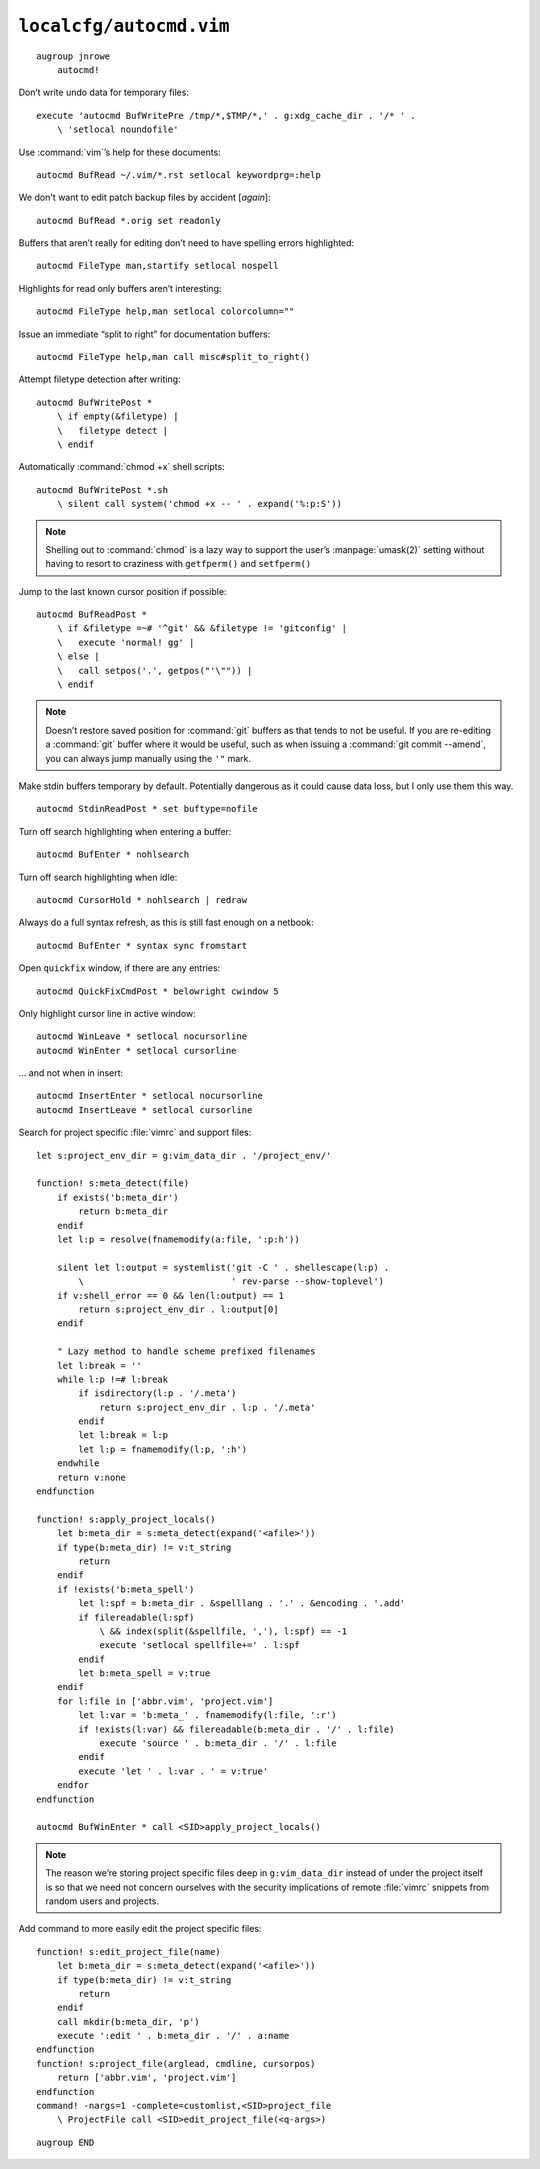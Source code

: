 ``localcfg/autocmd.vim``
========================

::

    augroup jnrowe
        autocmd!

Don’t write undo data for temporary files::

        execute 'autocmd BufWritePre /tmp/*,$TMP/*,' . g:xdg_cache_dir . '/* ' .
            \ 'setlocal noundofile'

Use :command:`vim`’s help for these documents::

        autocmd BufRead ~/.vim/*.rst setlocal keywordprg=:help

We don't want to edit patch backup files by accident [*again*]::

        autocmd BufRead *.orig set readonly

Buffers that aren’t really for editing don’t need to have spelling errors
highlighted::

        autocmd FileType man,startify setlocal nospell

Highlights for read only buffers aren’t interesting::

        autocmd FileType help,man setlocal colorcolumn=""

Issue an immediate “split to right” for documentation buffers::

        autocmd FileType help,man call misc#split_to_right()

Attempt filetype detection after writing::

        autocmd BufWritePost *
            \ if empty(&filetype) |
            \   filetype detect |
            \ endif

Automatically :command:`chmod +x` shell scripts::

        autocmd BufWritePost *.sh
            \ silent call system('chmod +x -- ' . expand('%:p:S'))

.. note::

    Shelling out to :command:`chmod` is a lazy way to support the user’s
    :manpage:`umask(2)` setting without having to resort to craziness with
    ``getfperm()`` and ``setfperm()``

Jump to the last known cursor position if possible::

        autocmd BufReadPost *
            \ if &filetype =~# '^git' && &filetype != 'gitconfig' |
            \   execute 'normal! gg' |
            \ else |
            \   call setpos('.', getpos("'\"")) |
            \ endif

.. note::

    Doesn’t restore saved position for :command:`git` buffers as that tends
    to not be useful.  If you are re-editing a :command:`git` buffer where
    it would be useful, such as when issuing a :command:`git commit
    --amend`, you can always jump manually using the ``'"`` mark.

Make stdin buffers temporary by default.  Potentially dangerous as it
could cause data loss, but I only use them this way.

::

        autocmd StdinReadPost * set buftype=nofile

Turn off search highlighting when entering a buffer::

        autocmd BufEnter * nohlsearch

Turn off search highlighting when idle::

        autocmd CursorHold * nohlsearch | redraw

Always do a full syntax refresh, as this is still fast enough on a netbook::

        autocmd BufEnter * syntax sync fromstart

Open ``quickfix`` window, if there are any entries::

        autocmd QuickFixCmdPost * belowright cwindow 5

.. _dynamic-cursorline:

Only highlight cursor line in active window::

        autocmd WinLeave * setlocal nocursorline
        autocmd WinEnter * setlocal cursorline

… and not when in insert::

        autocmd InsertEnter * setlocal nocursorline
        autocmd InsertLeave * setlocal cursorline

Search for project specific :file:`vimrc` and support files::

        let s:project_env_dir = g:vim_data_dir . '/project_env/'

        function! s:meta_detect(file)
            if exists('b:meta_dir')
                return b:meta_dir
            endif
            let l:p = resolve(fnamemodify(a:file, ':p:h'))

            silent let l:output = systemlist('git -C ' . shellescape(l:p) .
                \                            ' rev-parse --show-toplevel')
            if v:shell_error == 0 && len(l:output) == 1
                return s:project_env_dir . l:output[0]
            endif

            " Lazy method to handle scheme prefixed filenames
            let l:break = ''
            while l:p !=# l:break
                if isdirectory(l:p . '/.meta')
                    return s:project_env_dir . l:p . '/.meta'
                endif
                let l:break = l:p
                let l:p = fnamemodify(l:p, ':h')
            endwhile
            return v:none
        endfunction

        function! s:apply_project_locals()
            let b:meta_dir = s:meta_detect(expand('<afile>'))
            if type(b:meta_dir) != v:t_string
                return
            endif
            if !exists('b:meta_spell')
                let l:spf = b:meta_dir . &spelllang . '.' . &encoding . '.add'
                if filereadable(l:spf)
                    \ && index(split(&spellfile, ','), l:spf) == -1
                    execute 'setlocal spellfile+=' . l:spf
                endif
                let b:meta_spell = v:true
            endif
            for l:file in ['abbr.vim', 'project.vim']
                let l:var = 'b:meta_' . fnamemodify(l:file, ':r')
                if !exists(l:var) && filereadable(b:meta_dir . '/' . l:file)
                    execute 'source ' . b:meta_dir . '/' . l:file
                endif
                execute 'let ' . l:var . ' = v:true'
            endfor
        endfunction

        autocmd BufWinEnter * call <SID>apply_project_locals()

.. note::

    The reason we’re storing project specific files deep in
    ``g:vim_data_dir`` instead of under the project itself is so that we
    need not concern ourselves with the security implications of remote
    :file:`vimrc` snippets from random users and projects.

Add command to more easily edit the project specific files::

        function! s:edit_project_file(name)
            let b:meta_dir = s:meta_detect(expand('<afile>'))
            if type(b:meta_dir) != v:t_string
                return
            endif
            call mkdir(b:meta_dir, 'p')
            execute ':edit ' . b:meta_dir . '/' . a:name
        endfunction
        function! s:project_file(arglead, cmdline, cursorpos)
            return ['abbr.vim', 'project.vim']
        endfunction
        command! -nargs=1 -complete=customlist,<SID>project_file
            \ ProjectFile call <SID>edit_project_file(<q-args>)

::

    augroup END
